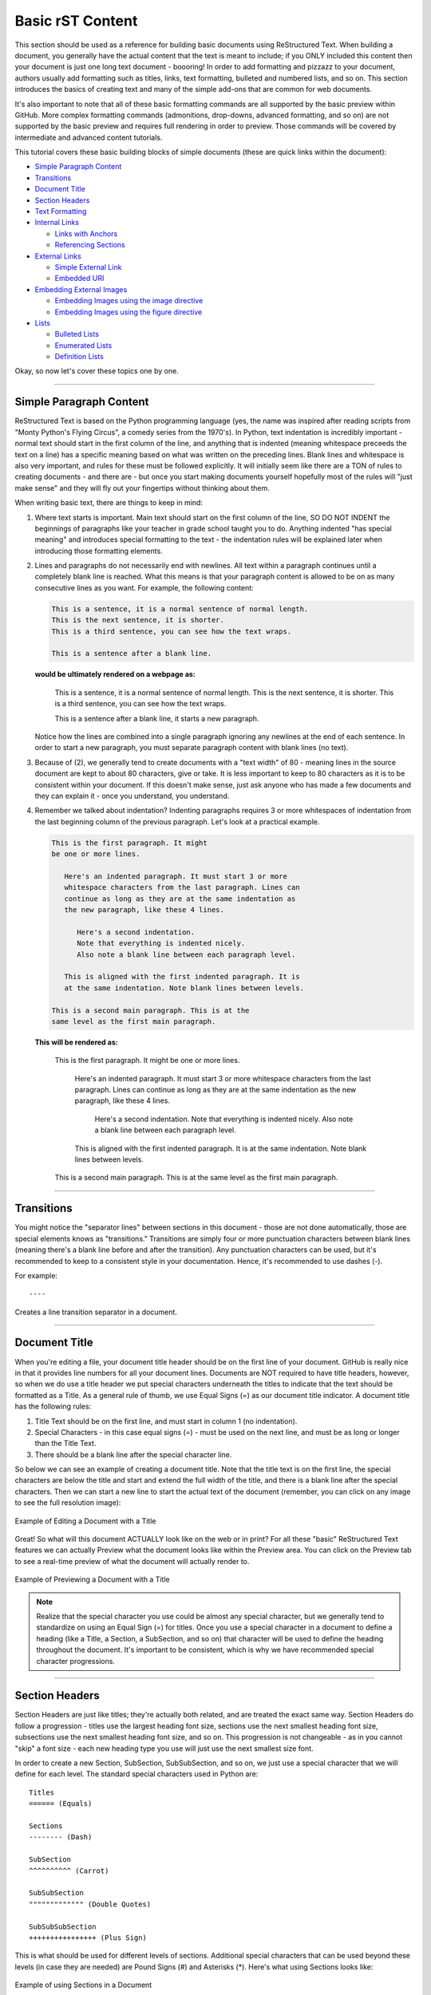 Basic rST Content
=================

This section should be used as a reference for building basic documents
using ReStructured Text. When building a document, you generally have the
actual content that the text is meant to include; if you ONLY included this
content then your document is just one long text document - boooring! In
order to add formatting and pizzazz to your document, authors usually add
formatting such as titles, links, text formatting, bulleted and numbered 
lists, and so on. This section introduces the basics of creating text
and many of the simple add-ons that are common for web documents.

It's also important to note that all of these basic formatting commands
are all supported by the basic preview within GitHub. More complex formatting
commands (admonitions, drop-downs, advanced formatting, and so on) are not 
supported by the basic preview and requires full rendering in order to preview.
Those commands will be covered by intermediate and advanced content tutorials.

This tutorial covers these basic building blocks of simple documents (these are quick links within the document):

* `Simple Paragraph Content`_
* `Transitions`_
* `Document Title`_
* `Section Headers`_
* `Text Formatting`_
* `Internal Links`_

  * `Links with Anchors`_
  * `Referencing Sections`_

* `External Links`_

  * `Simple External Link`_
  * `Embedded URI`_

* `Embedding External Images`_

  * `Embedding Images using the image directive`_
  * `Embedding Images using the figure directive`_

* `Lists`_

  * `Bulleted Lists`_
  * `Enumerated Lists`_
  * `Definition Lists`_

Okay, so now let's cover these topics one by one. 

----

Simple Paragraph Content
------------------------

ReStructured Text is based on the Python programming language (yes, the name
was inspired after reading scripts from "Monty Python's Flying Circus", a
comedy series from the 1970's). In Python, text indentation is incredibly
important - normal text should start in the first column of the line, and
anything that is indented (meaning whitespace preceeds the text on a line) has
a specific meaning based on what was written on the preceding lines. Blank
lines and whitespace is also very important, and rules for these must be
followed explicitly. It will initially seem like there are a TON of rules to
creating documents - and there are - but once you start making documents
yourself hopefully most of the rules will "just make sense" and they will fly
out your fingertips without thinking about them.

When writing basic text, there are things to keep in mind:

1. Where text starts is important. Main text should start on the first column
   of the line, SO DO NOT INDENT the beginnings of paragraphs like your 
   teacher in grade school taught you to do. Anything indented "has special
   meaning" and introduces special formatting to the text - the indentation 
   rules will be explained later when introducing those formatting elements.
2. Lines and paragraphs do not necessarily end with newlines. All text within
   a paragraph continues until a completely blank line is reached. What this
   means is that your paragraph content is allowed to be on as many consecutive
   lines as you want. For example, the following content:

   .. code::

      This is a sentence, it is a normal sentence of normal length.
      This is the next sentence, it is shorter.
      This is a third sentence, you can see how the text wraps.
      
      This is a sentence after a blank line. 

   **would be ultimately rendered on a webpage as:**

      This is a sentence, it is a normal sentence of normal length.
      This is the next sentence, it is shorter.
      This is a third sentence, you can see how the text wraps.

      This is a sentence after a blank line, it starts a new paragraph.

   Notice how the lines are combined into a single paragraph ignoring any
   newlines at the end of each sentence. In order to start a new paragraph, 
   you must separate paragraph content with blank lines (no text).
3. Because of (2), we generally tend to create documents with a "text width" of
   80 - meaning lines in the source document are kept to about 80 characters,
   give or take. It is less important to keep to 80 characters as it is to be
   consistent within your document. If this doesn't make sense, just ask 
   anyone who has made a few documents and they can explain it - once you 
   understand, you understand.
4. Remember we talked about indentation? Indenting paragraphs requires 3 or 
   more whitespaces of indentation from the last beginning column of the
   previous paragraph. Let's look at a practical example.

   .. code::

      This is the first paragraph. It might
      be one or more lines.

         Here's an indented paragraph. It must start 3 or more
         whitespace characters from the last paragraph. Lines can
         continue as long as they are at the same indentation as
         the new paragraph, like these 4 lines.

            Here's a second indentation.
            Note that everything is indented nicely.
            Also note a blank line between each paragraph level.

         This is aligned with the first indented paragraph. It is 
         at the same indentation. Note blank lines between levels.

      This is a second main paragraph. This is at the
      same level as the first main paragraph.

   **This will be rendered as:**

      This is the first paragraph. It might
      be one or more lines.

         Here's an indented paragraph. It must start 3 or more
         whitespace characters from the last paragraph. Lines can
         continue as long as they are at the same indentation as
         the new paragraph, like these 4 lines.

            Here's a second indentation.
            Note that everything is indented nicely.
            Also note a blank line between each paragraph level.

         This is aligned with the first indented paragraph. It is 
         at the same indentation. Note blank lines between levels.

      This is a second main paragraph. This is at the
      same level as the first main paragraph.

----

Transitions
-----------

You might notice the "separator lines" between sections in this document - those
are not done automatically, those are special elements knows as "transitions." 
Transitions are simply four or more punctuation characters between blank lines
(meaning there's a blank line before and after the transition). Any punctuation
characters can be used, but it's recommended to keep to a consistent style in 
your documentation. Hence, it's recommended to use dashes (-). 

For example::

   ----

Creates a line transition separator in a document.

----

Document Title
--------------

When you're editing a file, your document title header should be on
the first line of your document. GitHub is really nice in that it provides
line numbers for all your document lines. Documents are NOT required to have
title headers, however, so when we do use a title header we put special
characters underneath the titles to indicate that the text should be formatted
as a Title. As a general rule of thumb, we use Equal Signs (`=`) as our document
title indicator. A document title has the following rules:

1. Title Text should be on the first line, and must start in column 1 (no
   indentation).
2. Special Characters - in this case equal signs (`=`) - must be used on the
   next line, and must be as long or longer than the Title Text.
3. There should be a blank line after the special character line.

So below we can see an example of creating a document title. Note that the
title text is on the first line, the special characters are below the title and
start and extend the full width of the title, and there is a blank line after
the special characters. Then we can start a new line to start the actual text
of the document (remember, you can click on any image to see the full
resolution image):

.. figure:: images/TitleEdit.png
   :width: 80%
   :align: center
   :alt: Editing a Document with a Title

   Example of Editing a Document with a Title

Great! So what will this document ACTUALLY look like on the web or in print?
For all these "basic" ReStructured Text features we can actually Preview what
the document looks like within the Preview area. You can click on the Preview
tab to see a real-time preview of what the document will actually render to.

.. figure:: images/TitlePreview.png
   :width: 80%
   :align: center
   :alt: Previewing a Document with a Title

   Example of Previewing a Document with a Title

.. note::
   Realize that the special character you use could be almost any special
   character, but we generally tend to standardize on using an Equal Sign
   (=) for titles. Once you use a special character in a document to define
   a heading (like a Title, a Section, a SubSection, and so on) that character
   will be used to define the heading throughout the document. It's important
   to be consistent, which is why we have recommended special character
   progressions.

----

Section Headers
---------------

Section Headers are just like titles; they're actually both related, and are
treated the exact same way. Section Headers do follow a progression - titles
use the largest heading font size, sections use the next smallest heading font
size, subsections use the next smallest heading font size, and so on. This
progression is not changeable - as in you cannot "skip" a font size - each
new heading type you use will just use the next smallest size font.

In order to create a new Section, SubSection, SubSubSection, and so on, we just
use a special character that we will define for each level. The standard special
characters used in Python are::

   Titles
   ====== (Equals)

   Sections
   -------- (Dash)

   SubSection
   ^^^^^^^^^^ (Carrot)

   SubSubSection
   """"""""""""" (Double Quotes)

   SubSubSubSection
   ++++++++++++++++ (Plus Sign)

This is what should be used for different levels of sections. Additional
special characters that can be used beyond these levels (in case they are
needed) are Pound Signs (#) and Asterisks (*). Here's what using Sections
looks like:

.. figure:: images/Sections.png
   :width: 80%
   :align: center
   :alt: Using Sections in a Document

   Example of using Sections in a Document

The great thing about sections is that each section gets an automatic
anchor that can be used to reference that section within the document. Just
hover over a section and you'll see a "link" icon show up, and if you click on the "link" icon the URL in the browser will reflect the anchor you can use to
direct someone specifically to this section of the document.

.. warning::
   Titles/Sections/SubSections/etc. must all be uniquely named within the same
   document. In the advanced quickstarts you'll be shown how to reference
   sections within documents, even within documents between projects, and these
   require unique headers per document (you can have the same title/header in
   different documents, just not within the same document).

----

Text Formatting
---------------

You can add simple text formatting - like **Bold**, *italics*, and
``literals`` really simply in ReStructured Text using simple inline markup.
The caveat is that these Text Formatting *do not stack*, meaning you cannot
have "Bold Italics" or "Italiczed Literal". You'll find that virtually none
of the inline markup styles (Including Text Formatting, External Links, and so
on) can stack, so having things like the italicized word *FIRST* in link text
requires really inventive and complex procedures in order to make happen
(sometimes it's not possible at all). Another caveat is that underlining
is not natively supported by ReStructured Text, in order to have underlining
you must mess with style sheets and pdf layout definitions in order to do
(YUCK!).

The standard Text Formatting Markup is quite simple - use:

* One Asterisk: \*text\* for emphasis (italics) - like *text*
* Two Asterisks: \*\*text\*\* for strong emphasis (boldface) - like **text**
* Two Backquotes: \`\`text\`\` for literals - like ``text``

There are a few important restrictions to be aware of:

* You cannot nest/stack inline markup
* Content may not start or end with whitepace: For example, \* text* is wrong
* You must separate inline markup from surrounding text by non-word characters,
  like spaces. For example, \*This text is italicized\* will look like *This
  text is italicized*. However, \* This text is not\* will not render as
  expected because of the space between the first asterisk and the word or
  phrase that is expected to follow.

   * One way to avoid this is using a "forced whitespace character", or "\ "
     without the quotes (you can tell rST to "force" a character by preceeding
     the character with a backslash (\\). For example, we can have Bold and
     Italics right next to each other without requiring spaces by "injecting"
     the forced whitespace character that will remain unseen - \*\*Alien\*\*\\
     \*Nation\* will be seen as **Alien**\ *Nation*.

It's REALLY nice that the standard GitHub editing window provides some
in-line features to show that you're using text formatting - for instance
if you bold something, the text will appear bold and the same goes for
italicize. This gives you context of what is happening as you do it.

Here are a few examples:

.. figure:: images/TextFormat.png
   :width: 80%
   :align: center
   :alt: Text Formatting in a Document

   Example of using Text Formatting in a Document

----

Internal Links
--------------

It is important to note that this is for internal links within the 
same document. For creating document links between documents, see the
\:doc: and \:ref: commands.

Links with Anchors
^^^^^^^^^^^^^^^^^^

Internal Links using Anchors are ways to "jump to" various places within a
single document.  If you're familiar with HTTP anchors, this follows the exact
same concept.  You can create an anchor anywhere in text that WILL NOT be
displayed to users in the following way:

\.\. _anchor\: 

  * A blank line must come before the Anchor and after the Anchor.
  * This requires two periods at the beginning of the line.
  * Followed by a space
  * Followed by an underscore
  * Followed by a descriptor for the anchor
  * Followed by a colon

.. note::
   This is the first time we've introduced what's known as a *directive*, which
   is a *block* that begins with two periods and a space. Often directives help
   format special blocks of text in very specific ways - in this case, the
   underscore prior to the label identifies this as an *anchor directive*.
   Most often directives have TWO colons following the directive name, but in
   this case a single colon identifies this as a *simple directive* versus an
   *external directive*, and helps rST determine how to process the directive. 

The name ``anchor`` can be replaced by any descriptor, like for example: 
``.. first-example:``

Then, you can create an internal link anywhere in your text that directs to
that anchor, in the following way:

anchor\_

  * This is simply the anchor descriptor
  * Followed by an underscore

Therefore, in order to reference the ``.. first-example:`` anchor, you would 
use ``first-example_`` as the link text in your content.

Links with Anchors Example
""""""""""""""""""""""""""

In plain text, this could look like::

   This is a link to an anchor_.
   This reference can be anywhere before or after the anchor. 
   
   .. _anchor:
   
   This is text following the anchor.
   The anchor helps to reference this text.

**And this would be rendered as:**

   This is a link to an anchor_.
   This reference can be anywhere before or after the anchor.

   .. _anchor:

   This is text following the anchor.
   The anchor helps to reference this text.

Referencing Sections
^^^^^^^^^^^^^^^^^^^^

This one is really simple - every title, section, subsection, subsubsection,
and so on already has an anchor built-in. The name of the anchor is the 
name of the section. In order to use a section reference, just wrap the 
section name in ` (back tick) characters and then follow with an underscore.

Referencing Sections Example
""""""""""""""""""""""""""""

In plain text, a section can be created and referenced like::

    Section Name
    ------------
   
    This is a link to `Section Name`_

As another real-life example within this document, I can jump to the top
of this document really easily by using the name of the document title.

In plain text, this is what it would look like::

   `Basic rST Content`_

**And here's how it would be rendered (click the link to jump to the top):**

   `Basic rST Content`_

Pretty easy!

----

External Links
--------------

External Links provide a way to link to external websites.  These are just
another form of inline markup, with a few caveats.

Simple External Link
^^^^^^^^^^^^^^^^^^^^

A simple External Link is simply the http address.

* Just put the name of the URL and rST will detect it and provide an 
  auto-link for you. 

For example, simply writing::

   *FIRST* Website: https://www.firstinspires.org

**creates the rendered text with the link embedded:**

   *FIRST* Website: https://www.firstinspires.org

Embedded URI
^^^^^^^^^^^^

An embedded URI can provide user-readable text with a link while hiding the
actual URL. An embedded URI looks a lot like a Section Reference link, with 
an added URL component.

An embedded URI follows this example: 

* \`Description\<URL>\`\_

  * It starts with a ` (back tick) symbol
  * Followed by a description of the URL. 
  * Then it defines the URL within angle brackets (\< \>) 
  * Followed by another ` (back tick) symbol 
  * Followed by an _ (underscore) character


For example::

   `Microsoft <https://microsoft.com/en-us>`_ 

**would be rendered as:**

   `Microsoft <https://microsoft.com/en-us>`_

As another example::

   `REV Robotics Website <https://www.revrobotics.com>`_ 

**would be rendered as:**

   `REV Robotics Website <https://www.revrobotics.com>`_
   
----

Embedding External Images
-------------------------

Embedding Images using the image directive
^^^^^^^^^^^^^^^^^^^^^^^^^^^^^^^^^^^^^^^^^^

There are multiple ways to embed external images. The most common way is to 
use the ``.. image::`` directive. This directive can use a local path within
your document project, or it can use an external URI.

Two examples of using the image directive:

.. code::

   Including an inline image using a URI
   .. image:: https://m.media-amazon.com/images/I/51-2PZby7KL.jpg

   Including an inline image using a file path
   .. image:: images/myimage.png

Directives can include options, which change parameters used with the
directive. Options for directives are defined IMMEDIATELY AFTER the
directive (on the next line), indented AT LEAST three spaces, with one
option on each line. Options on these lines are defined by having a 
colon before and after the option, followed by the value of the option.

The options supported by the ``image`` directive are:

alt : *text*
   Alternate text: a short description of the image, displayed by applications
   that cannot display images, or spoken by applications for visually impaired
   users
height : *length*
   The desired height of the image. Used to reserve space or scale the image
   vertically. When the "scale" option is also specified, they are combined.
   For example, a height of 200px and a scale of 50 is equivalent to a height
   of 100px with no scale.
scale : *integer percentage (the "%" symbol is optional)*
   The uniform scaling factor of the image. The default is "100 %", i.e. no
   scaling.
width : *length or percentage of the current line width*
   The width of the image. Used to reserve space or scale the image
   horizontally. As with "height" above, when the "scale" option is also
   specified, they are combined. It is often preferable to use *width*
   over *height* or *scale*.
align : "top", "middle", "bottom", "left", "center", or "right"
   The alignment of the image, equivalent to the HTML <img> tag's deprecated
   "align" attribute or the corresponding "vertical-align" and "text-align" CSS
   properties. The values "top", "middle", and "bottom" control an image's
   vertical alignment (relative to the text baseline); they are only useful for
   inline images (substitutions). The values "left", "center", and "right"
   control an image's horizontal alignment, allowing the image to float and
   have the text flow around it. The specific behavior depends upon the browser
   or rendering software used.
target : *text (URI or reference name)*
   Makes the image into a hyperlink reference ("clickable"). The option
   argument may be a URI (relative or absolute), or a reference name with
   underscore suffix (e.g. \`a name`_).

Examples of using these options:

.. code::

   .. image:: https://m.media-amazon.com/images/I/51-2PZby7KL.jpg
      :width: 80%
      :alt: This is alternate text for the image
      
   .. image:: images/picture.jpeg
      :height: 100px
      :width: 200 px
      :scale: 50 %
      :alt: alternate text
      :align: right

It is important to remember that directives must have a blank line before the 
directive and must have a blank line after the directive (and all its options).

.. warning::
   Images with the extension ``.gif`` and ``.svg`` are not supported in 
   PDF format. For documentation that will be used in PDFs, do not externally
   link to files with these extensions. It is possible to use these files
   when using a file path, as long as supported versions of the files exist.
   For example, if you have both ``picture.svg`` and ``picture.png``, you can
   command the HTML to use one version and the PDF to use *any supported 
   version* through using a * (asterisk) in the file extension, like so:
   
   .. code::

      .. image:: images/picture.*

Embedding Images using the figure directive
^^^^^^^^^^^^^^^^^^^^^^^^^^^^^^^^^^^^^^^^^^^

The ``.. figure::`` directive is very similar to the ``.. image::`` directive, 
as a matter of fact the ``figure`` directive *contains* an ``image`` directive
but also allows for an optional caption (a single paragraph) and an optional
legend (with arbitrary body elements).

The ``figure`` directive supports all of the options of the ``image``. These
options, except ``:align:``, are passed on to the contained image. The following
options are important for the ``figure``:

align : *"left", "center", or "right"*
   The horizontal alignment of the figure, allowing the image to float and have
   the text flow around it. The specific behavior depends upon the browser or
   rendering software used.
   
Figures are probably the best way of showing images as they allow captions to
help describe and label images. Some examples of using figures are:

.. code::

   .. figure:: images/picture.png
      :width: 80%
      :alt: Map to buried Treasure

      This is the caption of the figure (a simple paragraph). Note that the
      intentation for everything below the ``.. figure::`` line is the same
      and 3 or more spaces, which indicates that everything belongs to the
      figure.

   .. figure:: https://m.media-amazon.com/images/I/51-2PZby7KL.jpg
      :width: 80%
      :alt: Alternate Text

      Simple Caption for Figure

You can see more about the ``figure`` directive at the `Figure Directives Link <https://docutils.sourceforge.io/docs/ref/rst/directives.html#figure>`_.

----

Lists
-----

There are five kinds of lists:

* `Bulleted Lists`_
* `Enumerated Lists`_
* `Definition Lists`_
* `Field Lists <https://docutils.sourceforge.io/docs/ref/rst/restructuredtext.html#field-lists>`_
* `Option Lists <https://docutils.sourceforge.io/docs/ref/rst/restructuredtext.html#option-lists>`_

We'll discuss the first three only - for Field and Option lists, click the
links to go to the specifications for those types of lists.

Bulleted Lists
^^^^^^^^^^^^^^

Bulleted lists, also known as "unordered lists", are simple text blocks between
blank lines. A text block that begins with an asterisk (*), plus (+), dash (-),
or bullet (•), followed by whitespace, is a bullet list item. However, stick to
a consistent character to use for list items. List item bodies must be
left-aligned and indented relative to each other like paragraphs; the text
immediately after the bullet determines the indentation.

For example, consider the following simple bulleted list example::

   - This is the first bullet list item. It is required that
     there be a blank line above the first list item; blank 
     lines between list items is optional. Note that each 
     subsequent line is indented to group them together.

   - This is the first paragraph in the second item in the list.

     This is a second paragraph in the second item in the list. The
     blank line above this paragraph is required. The left edge
     of this paragraph lines up with the paragraph above, both 
     indented relative to the bullet.

     - This is a sub-list. The bullet lines up with the left edge
       of the text blocks above. A sublist is a new list, so it requires
       a blank line above and below.

     - This is the second item in the sub-list.

   - This is the third item in themain list.

   This is a new paragraph, not part of the list.

Here are examples of **incorrectly** formatted bullet lists::

   - This first line is fine.
   A blank line is required between list items and paragraphs, so this is bad.

   - The following line appears to be a new sublist, but it is not:
     - This is a paragraph continuation, not a sublist (since there's
       no blank line). 
      This line is also incorrectly indented.

Enumerated Lists
^^^^^^^^^^^^^^^^

Enumerated lists are similar to bulleted lists, except they can use
enumerators. An enumerator consists of an enumeration sequence member
and formatting, followed by a whitespace.

The following enumeration sequences are recognized:

* Arabic numerals: 1, 2, 3, ... (and so on, no upper limit).
* Uppercase alphabet characters: A, B, C, ..., Z.
* Lowercase alphabet characters: a, b, c, ..., z.
* Uppercase Roman numerals: I, II, III, IV, ..., MMMMCMXCIX (4999).
* Lowercase Roman numerals: i, ii, iii, iv, ..., mmmmcmxcix (4999).
* Hashtag (#) - this is known as an auto-enumerator, and uses arabic numerals
  beginning with 1.

The following formatting is recognized:

* Suffixed with a period: "1.", "A.", "a.", "I.", "i.", etc...
* Surrounded by parenthesis: "(1)", "(A)", "(a)", and so on.
* Suffixed with a right-parenthesis: "1)", "A)", "a)", and so on.

The following situations creates new lists:

* An enumerator with a different format produces a new list (e.g. "1.", "(a)"
  produces two separate lists).
* Enumerators not in sequence produces a new list (e.g. "1.", "3." produces two
  separate lists)

Here is an example of an enumerated list::

   1. This is item #1
   2. This is item #2

      (a) This is item 1 in the sub-list
      (b) This is item 2 in the sub-list

   3. This is item #3.

Here is the same list using an auto-enumerator::

   #. This is item #1
   #. This is item #2
   #. Auto-enumerators are useful when adding things
      into lists without having to manually re-number
      or re-order lists.

      (a) This is item 1 in the sub-list

   #. This is the fourth item in the main list.

Here is an example of a nested enumerated list::

   1. This is Item 1

      a) Item 1a
      b) Item 1b

   2. a) Item 2a
      b) Item 2b

   3. This item won't be correct, because
   this line after is not indented properly

Definition Lists
^^^^^^^^^^^^^^^^

Definition lists are really useful in several ways:

* As a dictionary or glossary.
* To describe program variables, or other items

Each definition list item contains a term, optional classifiers, and a
definition.

* A *term* is a simple one-line word or phrase. If this *term* leads with 
  a hyphen, use an escape (\) character before the leading hyphen to 
  prevent recognition as an option list item.

  * Optional classifiers may follow the term on the same line, each after an
    inline " : " (space, colon, space). Inline markup is parsed in the term
    line before the classifier delimiters are recognized. A delimiter will only
    be recognized if it appears outside of any inline markup.

* A *definition* is a block indented relative to the term, and may contain
  multiple paragraphs and other body elements. There may be no blank line
  between a term line and a *definition* block (this distinguishes *definition*
  lists from block quotes). Blank lines are required before the first and
  after the last *definition* list item, but are optional in-between.

Example::

   term 1
       Definition for Term 1
   term 2
       Definition for Term 2, first paragraph.
       This is a continued line for the first paragraph.

       Second paragraph for definition of term 2.
   Term 3 : classifier
       Definition for term 3.
   Term 4 : classifier one : classifier 2
       Definition for Term 4
   \-term 5
       Without escaping, this would be an option list item.

**Once rendered, this looks like:**

   term 1
       Definition for Term 1
   term 2
       Definition for Term 2, first paragraph.
       This is a continued line for the first paragraph.

       Second paragraph for definition of term 2.
   Term 3 : classifier
       Definition for term 3.
   Term 4 : classifier one : classifier 2
       Definition for Term 4
   \-term 5
       Without escaping, this would be an option list item.


